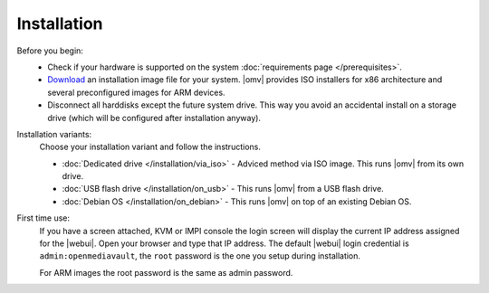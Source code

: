 .. _installation_index:

Installation
############

Before you begin:
	- Check if your hardware is supported on the system :doc:`requirements
	  page </prerequisites>`.
	- `Download <https://sourceforge.net/projects/openmediavault/files/>`_ an
	  installation image file for your system. |omv| provides ISO installers
	  for x86 architecture and several preconfigured images for ARM devices.
	- Disconnect all harddisks except the future system drive. This way you
	  avoid an accidental install on a storage drive (which will be configured
	  after installation anyway).

Installation variants:
    Choose your installation variant and follow the instructions.

    * :doc:`Dedicated drive </installation/via_iso>` - Adviced method via ISO image. This runs |omv| from its own drive.
    * :doc:`USB flash drive </installation/on_usb>` - This runs |omv| from a USB flash drive.
    * :doc:`Debian OS </installation/on_debian>` - This runs |omv| on top of an existing Debian OS.

First time use:
   If you have a screen attached, KVM or IMPI console the login screen will
   display the current IP address assigned for the |webui|. Open your browser
   and type that IP address. The default |webui| login credential is
   ``admin:openmediavault``, the ``root`` password is the one you setup during
   installation.

   For ARM images the root password is the same as admin password.
